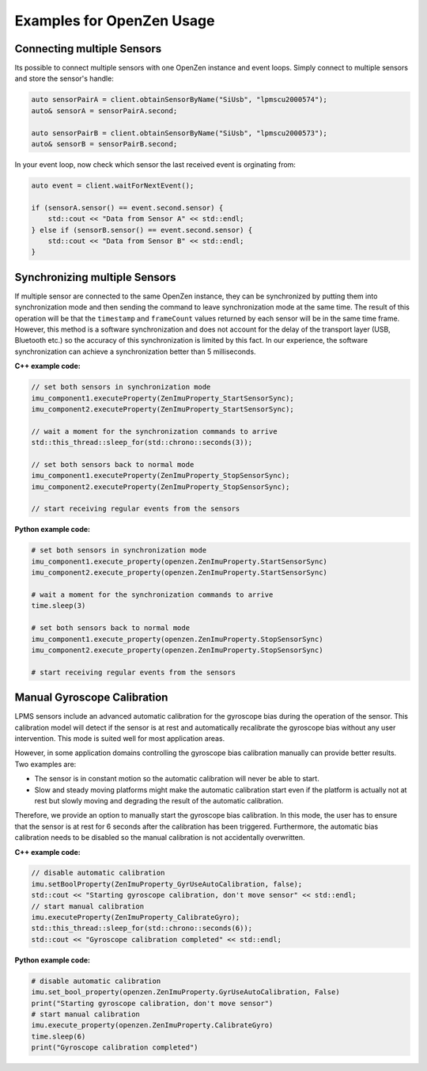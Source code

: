 .. _examples-label:

###########################
Examples for OpenZen Usage
###########################

Connecting multiple Sensors
===========================

Its possible to connect multiple sensors with one OpenZen instance and event loops. Simply connect
to multiple sensors and store the sensor's handle:

.. code-block:: cpp

    auto sensorPairA = client.obtainSensorByName("SiUsb", "lpmscu2000574");
    auto& sensorA = sensorPairA.second;

    auto sensorPairB = client.obtainSensorByName("SiUsb", "lpmscu2000573");
    auto& sensorB = sensorPairB.second;

In your event loop, now check which sensor the last received event is orginating from:

.. code-block:: cpp

    auto event = client.waitForNextEvent();

    if (sensorA.sensor() == event.second.sensor) {
        std::cout << "Data from Sensor A" << std::endl;
    } else if (sensorB.sensor() == event.second.sensor) {
        std::cout << "Data from Sensor B" << std::endl;
    }

Synchronizing multiple Sensors
==============================

If multiple sensor are connected to the same OpenZen instance, they can be synchronized by putting
them into synchronization mode and then sending the command to leave synchronization mode at the same
time. The result of this operation will be that the ``timestamp`` and ``frameCount`` values returned by each
sensor will be in the same time frame. However, this method is a software synchronization and does not
account for the delay of the transport layer (USB, Bluetooth etc.) so the accuracy of this synchronization
is limited by this fact. In our experience, the software synchronization can achieve a synchronization better
than 5 milliseconds.

**C++ example code:**

.. code-block:: cpp

    // set both sensors in synchronization mode
    imu_component1.executeProperty(ZenImuProperty_StartSensorSync);
    imu_component2.executeProperty(ZenImuProperty_StartSensorSync);

    // wait a moment for the synchronization commands to arrive
    std::this_thread::sleep_for(std::chrono::seconds(3));

    // set both sensors back to normal mode
    imu_component1.executeProperty(ZenImuProperty_StopSensorSync);
    imu_component2.executeProperty(ZenImuProperty_StopSensorSync);

    // start receiving regular events from the sensors

**Python example code:**

.. code-block:: python

    # set both sensors in synchronization mode
    imu_component1.execute_property(openzen.ZenImuProperty.StartSensorSync)
    imu_component2.execute_property(openzen.ZenImuProperty.StartSensorSync)

    # wait a moment for the synchronization commands to arrive
    time.sleep(3)

    # set both sensors back to normal mode
    imu_component1.execute_property(openzen.ZenImuProperty.StopSensorSync)
    imu_component2.execute_property(openzen.ZenImuProperty.StopSensorSync)

    # start receiving regular events from the sensors

Manual Gyroscope Calibration
============================

LPMS sensors include an advanced automatic calibration for the gyroscope bias
during the operation of the sensor. This calibration model will detect if
the sensor is at rest and automatically recalibrate the gyroscope bias without
any user intervention. This mode is suited well for most application areas.

However, in some application domains controlling the gyroscope bias calibration
manually can provide better results. Two examples are:

- The sensor is in constant motion so the automatic calibration will never be
  able to start.
- Slow and steady moving platforms might make the automatic calibration start
  even if the platform is actually not at rest but slowly moving and degrading
  the result of the automatic calibration.

Therefore, we provide an option to manually start the gyroscope bias calibration.
In this mode, the user has to ensure that the sensor is at rest for 6 seconds after
the calibration has been triggered. Furthermore, the automatic bias calibration needs
to be disabled so the manual calibration is not accidentally overwritten.

**C++ example code:**

.. code-block:: cpp

    // disable automatic calibration
    imu.setBoolProperty(ZenImuProperty_GyrUseAutoCalibration, false);
    std::cout << "Starting gyroscope calibration, don't move sensor" << std::endl;
    // start manual calibration
    imu.executeProperty(ZenImuProperty_CalibrateGyro);
    std::this_thread::sleep_for(std::chrono::seconds(6));
    std::cout << "Gyroscope calibration completed" << std::endl;

**Python example code:**

.. code-block:: python

    # disable automatic calibration
    imu.set_bool_property(openzen.ZenImuProperty.GyrUseAutoCalibration, False)
    print("Starting gyroscope calibration, don't move sensor")
    # start manual calibration
    imu.execute_property(openzen.ZenImuProperty.CalibrateGyro)
    time.sleep(6)
    print("Gyroscope calibration completed")
